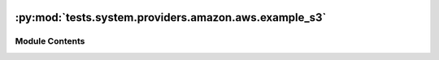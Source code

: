  .. Licensed to the Apache Software Foundation (ASF) under one
    or more contributor license agreements.  See the NOTICE file
    distributed with this work for additional information
    regarding copyright ownership.  The ASF licenses this file
    to you under the Apache License, Version 2.0 (the
    "License"); you may not use this file except in compliance
    with the License.  You may obtain a copy of the License at

 ..   http://www.apache.org/licenses/LICENSE-2.0

 .. Unless required by applicable law or agreed to in writing,
    software distributed under the License is distributed on an
    "AS IS" BASIS, WITHOUT WARRANTIES OR CONDITIONS OF ANY
    KIND, either express or implied.  See the License for the
    specific language governing permissions and limitations
    under the License.

:py:mod:`tests.system.providers.amazon.aws.example_s3`
======================================================

.. py:module:: tests.system.providers.amazon.aws.example_s3


Module Contents
---------------

.. py:data:: DAG_ID
   :value: 'example_s3'



.. py:data:: sys_test_context_task



.. py:data:: DATA
   :value: Multiline-String

    .. raw:: html

        <details><summary>Show Value</summary>

    .. code-block:: python

        """
            apple,0.5
            milk,2.5
            bread,4.0
        """

    .. raw:: html

        </details>



.. py:data:: PREFIX
   :value: ''



.. py:data:: DELIMITER
   :value: '/'



.. py:data:: TAG_KEY
   :value: 'test-s3-bucket-tagging-key'



.. py:data:: TAG_VALUE
   :value: 'test-s3-bucket-tagging-value'



.. py:data:: test_context



.. py:data:: test_run
